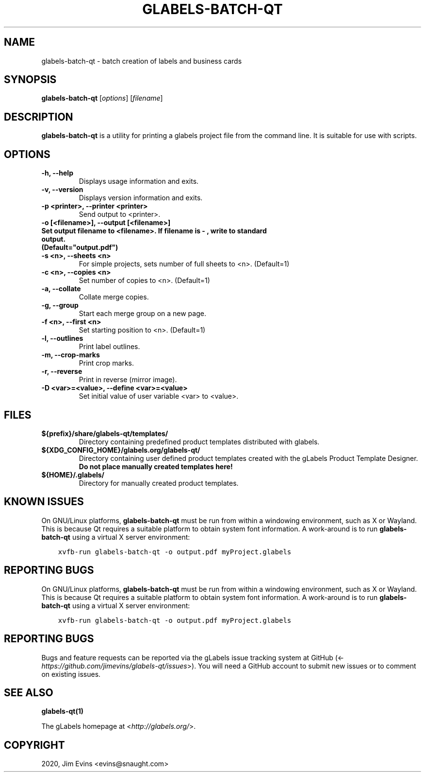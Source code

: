 .\" Man page generated from reStructuredText.
.
.TH "GLABELS-BATCH-QT" "1" "Jan 01, 2020" "" "gLabels"
.SH NAME
glabels-batch-qt \- batch creation of labels and business cards
.
.nr rst2man-indent-level 0
.
.de1 rstReportMargin
\\$1 \\n[an-margin]
level \\n[rst2man-indent-level]
level margin: \\n[rst2man-indent\\n[rst2man-indent-level]]
-
\\n[rst2man-indent0]
\\n[rst2man-indent1]
\\n[rst2man-indent2]
..
.de1 INDENT
.\" .rstReportMargin pre:
. RS \\$1
. nr rst2man-indent\\n[rst2man-indent-level] \\n[an-margin]
. nr rst2man-indent-level +1
.\" .rstReportMargin post:
..
.de UNINDENT
. RE
.\" indent \\n[an-margin]
.\" old: \\n[rst2man-indent\\n[rst2man-indent-level]]
.nr rst2man-indent-level -1
.\" new: \\n[rst2man-indent\\n[rst2man-indent-level]]
.in \\n[rst2man-indent\\n[rst2man-indent-level]]u
..
.SH SYNOPSIS
.sp
\fBglabels\-batch\-qt\fP [\fIoptions\fP] [\fIfilename\fP]
.SH DESCRIPTION
.sp
\fBglabels\-batch\-qt\fP is a utility for printing a glabels project file
from the command line.  It is suitable for use with scripts.
.SH OPTIONS
.INDENT 0.0
.TP
.B \-h, \-\-help
Displays usage information and exits.
.UNINDENT
.INDENT 0.0
.TP
.B \-v, \-\-version
Displays version information and exits.
.UNINDENT
.INDENT 0.0
.TP
.B \-p <printer>, \-\-printer <printer>
Send output to <printer>.
.UNINDENT
.INDENT 0.0
.TP
.B \-o [<filename>], \-\-output [<filename>]
.TP
.B Set output filename to <filename>. If filename is "\-", write to standard output.
.TP
.B (Default="output.pdf")
.UNINDENT
.INDENT 0.0
.TP
.B \-s <n>, \-\-sheets <n>
For simple projects, sets number of full sheets to <n>. (Default=1)
.UNINDENT
.INDENT 0.0
.TP
.B \-c <n>, \-\-copies <n>
Set number of copies to <n>. (Default=1)
.UNINDENT
.INDENT 0.0
.TP
.B \-a, \-\-collate
Collate merge copies.
.UNINDENT
.INDENT 0.0
.TP
.B \-g, \-\-group
Start each merge group on a new page.
.UNINDENT
.INDENT 0.0
.TP
.B \-f <n>, \-\-first <n>
Set starting position to <n>. (Default=1)
.UNINDENT
.INDENT 0.0
.TP
.B \-l, \-\-outlines
Print label outlines.
.UNINDENT
.INDENT 0.0
.TP
.B \-m, \-\-crop\-marks
Print crop marks.
.UNINDENT
.INDENT 0.0
.TP
.B \-r, \-\-reverse
Print in reverse (mirror image).
.UNINDENT
.INDENT 0.0
.TP
.B \-D <var>=<value>, \-\-define <var>=<value>
Set initial value of user variable <var> to <value>.
.UNINDENT
.SH FILES
.INDENT 0.0
.TP
.B ${prefix}/share/glabels\-qt/templates/
Directory containing predefined product templates distributed with glabels.
.UNINDENT
.INDENT 0.0
.TP
.B ${XDG_CONFIG_HOME}/glabels.org/glabels\-qt/
Directory containing user defined product templates created with the
gLabels Product Template Designer.  \fBDo not place manually created
templates here!\fP
.UNINDENT
.INDENT 0.0
.TP
.B ${HOME}/.glabels/
Directory for manually created product templates.
.UNINDENT
.SH KNOWN ISSUES
.sp
On GNU/Linux platforms, \fBglabels\-batch\-qt\fP must be run from within a windowing environment, such as X or Wayland.  This is because Qt requires a suitable platform to obtain system font information.  A work\-around is to run \fBglabels\-batch\-qt\fP using a virtual X server environment:
.INDENT 0.0
.INDENT 3.5
.sp
.nf
.ft C
xvfb\-run glabels\-batch\-qt \-o output.pdf myProject.glabels
.ft P
.fi
.UNINDENT
.UNINDENT
.SH REPORTING BUGS
.sp
On GNU/Linux platforms, \fBglabels\-batch\-qt\fP must be run from within a windowing environment, such as X or Wayland.  This is because Qt requires a suitable platform to obtain system font information.  A work\-around is to run \fBglabels\-batch\-qt\fP using a virtual X server environment:
.INDENT 0.0
.INDENT 3.5
.sp
.nf
.ft C
xvfb\-run glabels\-batch\-qt \-o output.pdf myProject.glabels
.ft P
.fi
.UNINDENT
.UNINDENT
.SH REPORTING BUGS
.sp
Bugs and feature requests can be reported via the gLabels issue tracking system at GitHub (<\fI\%https://github.com/jimevins/glabels\-qt/issues\fP>).  You will need a GitHub account to submit new issues or to comment on existing issues.
.SH SEE ALSO
.sp
\fBglabels\-qt(1)\fP
.sp
The gLabels homepage at <\fI\%http://glabels.org/\fP>.
.SH COPYRIGHT
2020, Jim Evins <evins@snaught.com>
.\" Generated by docutils manpage writer.
.
